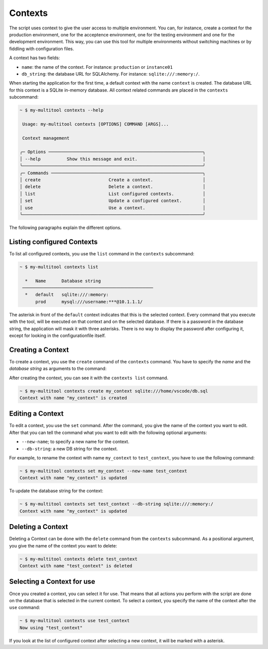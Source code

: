 Contexts
========

The script uses context to give the user access to multiple environment. You can, for instance, create a context for the production environment, one for the acceptence environment, one for the testing environment and one for the development environment. This way, you can use this tool for multiple environments without switching machines or by fiddling with configuration files.

A context has two fields:

-   ``name``: the name of the context. For instance: ``production`` or ``instance01``
-   ``db_string``: the database URL for SQLAlchemy. For instance: ``sqlite:///:memory:/``.

When starting the application for the first time, a default context with the name ``context`` is created. The database URL for this context is a SQLite in-memory database. All context related commands are placed in the ``contexts`` subcommand:

.. code-block::

    ~ $ my-multitool contexts --help
                                                                                                                                                                
     Usage: my-multitool contexts [OPTIONS] COMMAND [ARGS]...                                                                                             
                                                                                                                                                                    
     Context management                                                                                                                                             
                                                                                                                                                                    
    ╭─ Options ───────────────────────────────────────────────────────────╮
    │ --help          Show this message and exit.                         │
    ╰─────────────────────────────────────────────────────────────────────╯
    ╭─ Commands ──────────────────────────────────────────────────────────╮
    │ create                          Create a context.                   │
    │ delete                          Delete a context.                   │
    │ list                            List configured contexts.           │
    │ set                             Update a configured context.        │
    │ use                             Use a context.                      │
    ╰─────────────────────────────────────────────────────────────────────╯

The following paragraphs explain the different options.

Listing configured Contexts
---------------------------

To list all configured contexts, you use the ``list`` command in the ``contexts`` subcommand:

.. code-block::

    ~ $ my-multitool contexts list
                                    
      *   Name      Database string     
     ──────────────────────────────────────────────────
      *   default   sqlite:///:memory:  
          prod      mysql:///username:***@10.1.1.1/

The asterisk in front of the ``default`` context indicates that this is the selected context. Every command that you execute with the tool, will be executed on that context and on the selected database. If there is a password in the database string, the application will mask it with three asterisks. There is no way to display the password after configuring it, except for looking in the configurationfile itself.

Creating a Context
------------------

To create a context, you use the ``create`` command of the ``contexts`` command. You have to specify the *name* and the *database string* as arguments to the command:

After creating the context, you can see it with the ``contexts list`` command.

.. code-block::

    ~ $ my-multitool contexts create my_context sqlite:///home/vscode/db.sql
    Context with name "my_context" is created

Editing a Context
-----------------

To edit a context, you use the ``set`` command. After the command, you give the name of the context you want to edit. After that you can tell the command what you want to edit with the following optional arguments:

-   ``--new-name``; to specify a new name for the context.
-   ``--db-string``: a new DB string for the context.

For example, to rename the context with name ``my_context`` to ``test_context``, you have to use the following command:

.. code-block::

    ~ $ my-multitool contexts set my_context --new-name test_context
    Context with name "my_context" is updated

To update the database string for the context:

.. code-block::

    ~ $ my-multitool contexts set test_context --db-string sqlite:///:memory:/
    Context with name "my_context" is updated

Deleting a Context
------------------

Deleting a Context can be done with the ``delete`` command from the ``contexts`` subcommand. As a positional argument, you give the name of the context you want to delete:

.. code-block::

    ~ $ my-multitool contexts delete test_context
    Context with name "test_context" is deleted

Selecting a Context for use
---------------------------

Once you created a context, you can select it for use. That means that all actions you perform with the script are done on the database that is selected in the current context. To select a context, you specify the name of the context after the ``use`` command:

.. code-block::

    ~ $ my-multitool contexts use test_context
    Now using "test_context"

If you look at the list of configured context after selecting a new context, it will be marked with a asterisk.